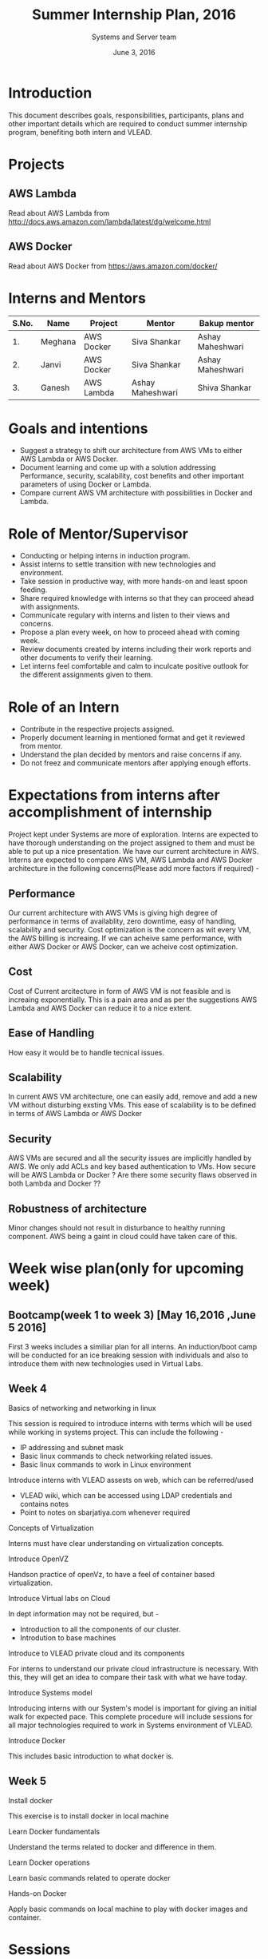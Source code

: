 #+Title:  Summer Internship Plan, 2016
#+Date: June 3, 2016
#+Author: Systems and Server team


* Introduction
This document describes goals, responsibilities, participants, plans and other
important details which are required to conduct summer internship program,
benefiting both intern and VLEAD.

* Projects 
** AWS Lambda 
Read about AWS Lambda from http://docs.aws.amazon.com/lambda/latest/dg/welcome.html
** AWS Docker 
Read about AWS Docker from https://aws.amazon.com/docker/
* Interns and Mentors

  |-------+---------+------------+------------------+------------------|
  | S.No. | Name    | Project    | Mentor           | Bakup mentor     |
  |-------+---------+------------+------------------+------------------|
  |    1. | Meghana | AWS Docker | Siva Shankar     | Ashay Maheshwari |
  |-------+---------+------------+------------------+------------------|
  |    2. | Janvi   | AWS Docker | Siva Shankar     | Ashay Maheshwari |
  |-------+---------+------------+------------------+------------------|
  |    3. | Ganesh  | AWS Lambda | Ashay Maheshwari | Shiva Shankar    |
  |-------+---------+------------+------------------+------------------|
  
 
* Goals and intentions
+ Suggest a strategy to shift our architecture from AWS VMs to either AWS Lambda or AWS Docker.
+ Document learning and come up with a solution addressing Performance,
  security, scalability, cost benefits and other important parameters of using Docker or Lambda.
+ Compare current AWS VM architecture with possibilities in Docker and Lambda. 

* Role of Mentor/Supervisor
+ Conducting or helping interns in induction program.
+ Assist interns to settle transition with new technologies and environment.
+ Take session in productive way, with more hands-on and least spoon feeding.
+ Share required knowledge with interns so that they can proceed ahead with assignments.
+ Communicate regulary with interns and listen to their views and concerns.
+ Propose a plan every week, on how to proceed ahead with coming week.
+ Review documents created by interns including their work reports and other documents to verify their learning.
+ Let interns feel comfortable and calm to inculcate positive outlook for the different assignments given to them.

* Role of an Intern
+ Contribute in the respective projects assigned.
+ Properly document learning in mentioned format and get it reviewed from mentor.
+ Understand the plan decided by mentors and raise concerns if any.
+ Do not freez and communicate mentors after applying enough efforts.

* Expectations from interns after accomplishment of internship
Project kept under Systems are more of exploration. Interns are expected to have thorough understanding on the project 
assigned to them and must be able to put up a nice presentation.
We have our current architecture in AWS. Interns are expected to compare AWS VM, AWS Lambda and AWS Docker architecture in the following concerns(Please add more factors if required) -
** Performance 
Our current architecture with AWS VMs is giving high degree of performance in terms of availablity, zero downtime, easy of handling, scalability and 
security. Cost optimization is the concern as wit every VM, the AWS billing is increaing. If we can acheive same performance, with either AWS Docker 
or AWS Docker, can we acheive cost optimization.
** Cost
Cost of Current arcitecture in form of AWS VM is not feasible and is increaing exponentially. This is a pain area and as per the suggestions
AWS Lambda and AWS Docker can reduce it to a nice extent.
** Ease of Handling
How easy it would be to handle tecnical issues. 
** Scalability
In current AWS VM architecture, one can easily add, remove and add a new VM without disturbing exsting VMs. This ease of scalability is to be
defined in terms of AWS Lambda or AWS Docker 
** Security
AWS VMs are secured and all the security issues are implicitly handled by AWS. We only add ACLs and key based authentication to VMs.
How secure will be AWS Lambda or Docker ? Are there some security flaws observed in both Lambda and Docker ??

** Robustness of architecture
Minor changes should not result in disturbance to healthy running component.
AWS being a gaint in cloud could have taken care of this.

* Week wise plan(only for upcoming week)
** Bootcamp(week 1 to week 3) [May 16,2016 ,June 5 2016]
   First 3 weeks includes a similiar plan for all interns. 
   An induction/boot camp will be conducted for an ice breaking session with
   individuals and also to introduce them with new technologies used in Virtual Labs. 
** Week 4 
**** Basics of networking and networking in linux
This session is required to introduce interns with terms which will be used
while working in systems project. This can include the following -
+ IP addressing and subnet mask
+ Basic linux commands to check networking related issues.
+ Basic linux commands to work in Linux environment 

**** Introduce interns with VLEAD assests on web, which can be referred/used 
+ VLEAD wiki, which can be accessed using LDAP credentials and contains notes 
+ Point to notes on sbarjatiya.com whenever required

**** Concepts of Virtualization 
Interns must have clear understanding on virtualization concepts.  
**** Introduce OpenVZ 
Handson practice of openVz, to have a feel of container based virtualization.
**** Introduce Virtual labs on Cloud
In dept information may not be required, but - 
+ Introduction to all the components of our cluster.
+ Introdution to base machines 

**** Introduce to VLEAD private cloud and its components
For interns to understand our private cloud infrastructure is necessary. With this,
they will get an idea to compare their task with what we have today.

**** Introduce Systems model
Introducing interns with our System's model is important for giving an initial
walk for expected pace.  This complete procedure will include sessions for all
major technologies required to work in Systems environment of VLEAD.



 
**** Introduce Docker  
This includes basic introduction to what docker is.
** Week 5
**** Install docker 
This exercise is to install docker in local machine  
**** Learn Docker fundamentals
Understand the terms related to docker and difference in them. 
**** Learn Docker operations
Learn basic commands related to operate docker 
**** Hands-on Docker 
Apply basic commands on local machine to play with docker images and container.

* Sessions
+ Following will be the sessions taken from June 3, 2016 for next week(week 4) ::

|------+--------------------------------------------------------------------------------+------------+------------+--------+----------------|
| S.No | Session                                                                        | Tutor      | Date(2016) | Status | Intern(s)      |
|------+--------------------------------------------------------------------------------+------------+------------+--------+----------------|
|    1 | Basic Linux commands                                                           | Self       | June 3     | Done   | ALL            |
|------+--------------------------------------------------------------------------------+------------+------------+--------+----------------|
|    2 | Basic Networking                                                               | Ashay      | June 6     | Done   | ALL            |
|------+--------------------------------------------------------------------------------+------------+------------+--------+----------------|
|    3 | Networking in Linux                                                            | Siva       | June 6     | Done   | ALL            |
|------+--------------------------------------------------------------------------------+------------+------------+--------+----------------|
|    4 | Overview of VLEAD local infrastructure(Introduction only)                      | Ashay      | June 7     | Done   | ALL            |
|------+--------------------------------------------------------------------------------+------------+------------+--------+----------------|
|    5 | Virtualization Concepts                                                        | Ashay      | June 7     | Done   | ALL            |
|------+--------------------------------------------------------------------------------+------------+------------+--------+----------------|
|    6 | Hands on with OpenVz                                                           | Raghupathi | June 7     | Done   | ALL            |
|------+--------------------------------------------------------------------------------+------------+------------+--------+----------------|
|    7 | Detailed study of VLEAD infrastructure(Apache, DNS, Reverse proxy, router etc) | Siva       | June 8     | Done   | ALL            |
|------+--------------------------------------------------------------------------------+------------+------------+--------+----------------|
|    8 | Introduction to AWS                                                            | Siva       | June 8     | Done   | ALL            |
|------+--------------------------------------------------------------------------------+------------+------------+--------+----------------|
|    9 | VLEAD infrastructure in AWS                                                    | Siva       | June 8     | Done   | ALL            |
|------+--------------------------------------------------------------------------------+------------+------------+--------+----------------|
|   10 | Required components of Systems model                                           | Siva       | June 8     | Done   | ALL            |
|------+--------------------------------------------------------------------------------+------------+------------+--------+----------------|
|   11 | Introduction to Docker                                                         | Self       | June 9     | Done   | Meghana/Janavi |
|------+--------------------------------------------------------------------------------+------------+------------+--------+----------------|
|   12 | Introduction to AWS Lambda                                                     | Self       | June 9     | Done   | Ganesh         |
|------+--------------------------------------------------------------------------------+------------+------------+--------+----------------|
|   13 | Installation of Docker                                                         | Self       | June 10    | Done   | Meghana/Janavi |
|------+--------------------------------------------------------------------------------+------------+------------+--------+----------------|

+ Following sessions will be taken from June 13, 2016 , for week 5 :: Docker Project

|------+---------------------+-------+---------+----------------|
| S.no | Session             | Tutor | Date    | Intern         |
|------+---------------------+-------+---------+----------------|
|   1. | Document Learning   | Self  | June 13 | Maghana/Janavi |
|------+---------------------+-------+---------+----------------|
|   2. | Docker Fundamentals | Self  | June 13 | Meghana/Janavi |
|------+---------------------+-------+---------+----------------|
|   3. | Docker Operations   | Self  | June 16 | Meghana/Janavi |
|------+---------------------+-------+---------+----------------|

+ Following sessions will be taken from June 13, 2016 , for week 5 :: Lambda Project

|------+----------------------------------------------+-------+---------+--------|
| S.No | Session                                      | Tutor | Date    | Intern |
|------+----------------------------------------------+-------+---------+--------|
|   1. | Document Learning                            | Self  | June 13 | Ganesh |
|------+----------------------------------------------+-------+---------+--------|
|   2. | Identify steps to put code in Lambda         | Self  | June 14 | Ganesh |
|------+----------------------------------------------+-------+---------+--------|
|   3. | Claim the benefits of AWS Lamnbda            | Self  | June 14 | Ganesh |
|------+----------------------------------------------+-------+---------+--------|
|   4. | Identify the limitations of using AWS Lambda | Self  | June 15 | Ganesh |
|------+----------------------------------------------+-------+---------+--------|

* Deliverable
Interns have to put up a presentation once they start working on their
respective core projects. Every presentation should be prepared keeping in
mind a few deliverable. Deliverable will be mentioned, against which interns
need to prepare a documentation and demonstrate their learning.

** Presentation 1, Friday, June 17, 2016
Interns are expected to present, covering the following deliverable.

|------+------------------------------------------------------------------+---------------|
| S.No | Deliverable                                                      | Demo Required |
|------+------------------------------------------------------------------+---------------|
|   1. | Installation of Docker                                           | NO            |
|------+------------------------------------------------------------------+---------------|
|   2. | Docker operations -                                              |               |
|      | a) Create/Delete Containers                                      |               |
|      | b) Install applications inside containers                        |               |
|      | c) List images, containers, and running processes                |               |
|      | d) Other Docker operation commands                               | YES           |
|      | e) DockerFile                                                    |               |
|      | f) Start/Stop containers                                         |               |
|      | g) Demonize a container                                          |               |
|------+------------------------------------------------------------------+---------------|
|    3 | Host a simple web application in you container :                 | YES           |
|      | This includes, installing web server and host a simple html page |               |
|------+------------------------------------------------------------------+---------------|

